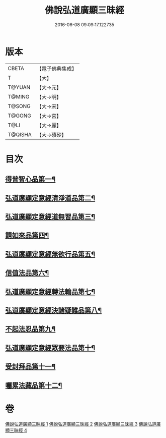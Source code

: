 #+TITLE: 佛說弘道廣顯三昧經 
#+DATE: 2016-06-08 09:09:17.122735

* 版本
 |     CBETA|【電子佛典集成】|
 |         T|【大】     |
 |    T@YUAN|【大→元】   |
 |    T@MING|【大→明】   |
 |    T@SONG|【大→宋】   |
 |    T@GONG|【大→宮】   |
 |      T@LI|【大→麗】   |
 |   T@QISHA|【大→磧砂】  |

* 目次
** [[file:KR6i0272_001.txt::001-0488b20][得普智心品第一¶]]
** [[file:KR6i0272_001.txt::001-0491a7][弘道廣顯定意經清淨道品第二¶]]
** [[file:KR6i0272_001.txt::001-0492b18][弘道廣顯定意經道無習品第三¶]]
** [[file:KR6i0272_002.txt::002-0494a5][請如來品第四¶]]
** [[file:KR6i0272_002.txt::002-0495b6][弘道廣顯定意經無欲行品第五¶]]
** [[file:KR6i0272_003.txt::003-0498c16][信值法品第六¶]]
** [[file:KR6i0272_003.txt::003-0500b18][弘道廣顯定意經轉法輪品第七¶]]
** [[file:KR6i0272_003.txt::003-0501b29][弘道廣顯定意經決諸疑難品第八¶]]
** [[file:KR6i0272_004.txt::004-0503b5][不起法忍品第九¶]]
** [[file:KR6i0272_004.txt::004-0504b4][弘道廣顯定意經眾要法品第十¶]]
** [[file:KR6i0272_004.txt::004-0505a6][受封拜品第十一¶]]
** [[file:KR6i0272_004.txt::004-0506b2][囑累法藏品第十二¶]]

* 卷
[[file:KR6i0272_001.txt][佛說弘道廣顯三昧經 1]]
[[file:KR6i0272_002.txt][佛說弘道廣顯三昧經 2]]
[[file:KR6i0272_003.txt][佛說弘道廣顯三昧經 3]]
[[file:KR6i0272_004.txt][佛說弘道廣顯三昧經 4]]

